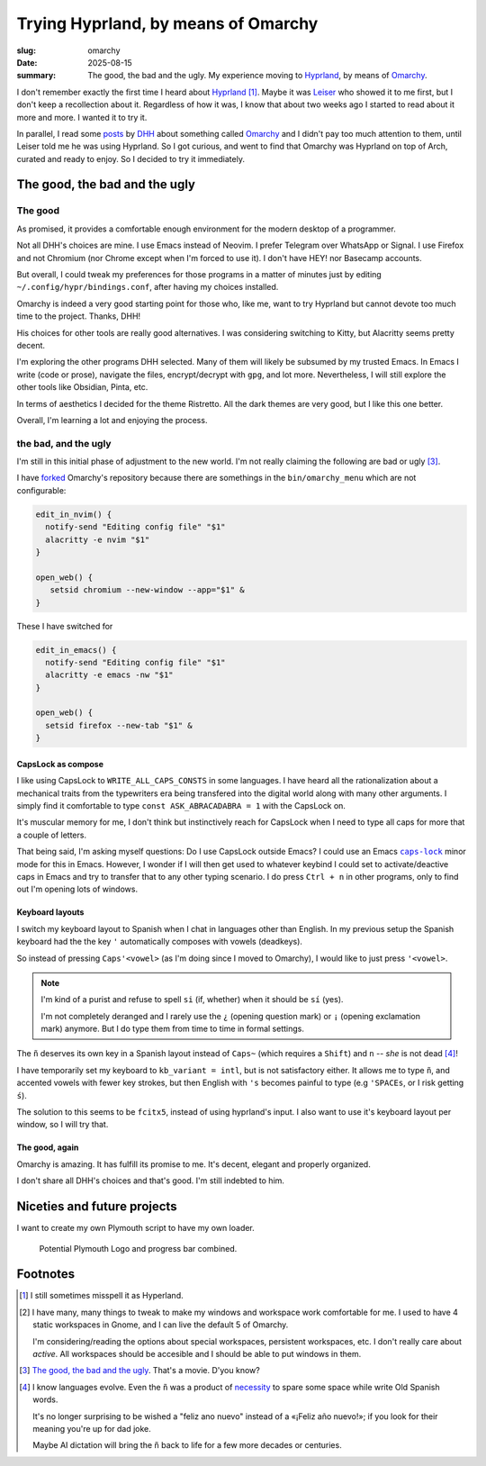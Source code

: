 ======================================
 Trying Hyprland, by means of Omarchy
======================================

:slug: omarchy
:date: 2025-08-15
:summary: The good, the bad and the ugly.  My experience moving to Hyprland_,
          by means of Omarchy_.

I don't remember exactly the first time I heard about Hyprland_ [#hyperland]_.
Maybe it was Leiser_ who showed it to me first, but I don't keep a
recollection about it.  Regardless of how it was, I know that about two weeks
ago I started to read about it more and more.  I wanted it to try it.

In parallel, I read some posts__ by DHH_ about something called Omarchy_ and I
didn't pay too much attention to them, until Leiser told me he was using
Hyprland.  So I got curious, and went to find that Omarchy was Hyprland on top
of Arch, curated and ready to enjoy.  So I decided to try it immediately.

__ https://x.com/dhh/status/1954271139766698168

.. _hyprland: https://hypr.land/
.. _omarchy: https://omarchy.org/
.. _leiser: https://github.com/leiserfg
.. _DHH: https://x.com/dhh



The good, the bad and the ugly
==============================

The good
--------

As promised, it provides a comfortable enough environment for the modern
desktop of a programmer.

Not all DHH's choices are mine.  I use Emacs instead of Neovim.  I prefer
Telegram over WhatsApp or Signal.  I use Firefox and not Chromium (nor Chrome
except when I'm forced to use it).  I don't have HEY! nor Basecamp accounts.

But overall, I could tweak my preferences for those programs in a matter of
minutes just by editing ``~/.config/hypr/bindings.conf``, after having my
choices installed.

Omarchy is indeed a very good starting point for those who, like me, want to
try Hyprland but cannot devote too much time to the project.  Thanks, DHH!

His choices for other tools are really good alternatives.  I was considering
switching to Kitty, but Alacritty seems pretty decent.

I'm exploring the other programs DHH selected.  Many of them will likely be
subsumed by my trusted Emacs.  In Emacs I write (code or prose), navigate the
files, encrypt/decrypt with ``gpg``, and lot more.  Nevertheless, I will still
explore the other tools like Obsidian, Pinta, etc.

In terms of aesthetics I decided for the theme Ristretto.  All the dark themes
are very good, but I like this one better.

Overall, I'm learning a lot and enjoying the process.


the bad, and the ugly
---------------------

I'm still in this initial phase of adjustment to the new world.  I'm not
really claiming the following are bad or ugly [#bad]_.

I have forked__ Omarchy's repository because there are somethings in the
``bin/omarchy_menu`` which are not configurable:

__ https://github.com/mvaled/omarchy

.. code-block:: bash

   edit_in_nvim() {
     notify-send "Editing config file" "$1"
     alacritty -e nvim "$1"
   }

   open_web() {
      setsid chromium --new-window --app="$1" &
   }

These I have switched for

.. code-block:: bash

   edit_in_emacs() {
     notify-send "Editing config file" "$1"
     alacritty -e emacs -nw "$1"
   }

   open_web() {
     setsid firefox --new-tab "$1" &
   }


CapsLock as compose
~~~~~~~~~~~~~~~~~~~

I like using CapsLock to ``WRITE_ALL_CAPS_CONSTS`` in some languages.  I have
heard all the rationalization about a mechanical traits from the typewriters
era being transfered into the digital world along with many other arguments.
I simply find it comfortable to type ``const ASK_ABRACADABRA = 1`` with the
CapsLock on.

It's muscular memory for me, I don't think but instinctively reach for
CapsLock when I need to type all caps for more that a couple of letters.


That being said, I'm asking myself questions: Do I use CapsLock outside Emacs?
I could use an Emacs |caps-lock|_ minor mode for this in Emacs.  However, I
wonder if I will then get used to whatever keybind I could set to
activate/deactive caps in Emacs and try to transfer that to any other typing
scenario.  I do press ``Ctrl + n`` in other programs, only to find out I'm
opening lots of windows.

.. |caps-lock| replace:: ``caps-lock``
.. _caps-lock: https://github.com/emacs-straight/caps-lock/blob/master/caps-lock.el



Keyboard layouts
~~~~~~~~~~~~~~~~

I switch my keyboard layout to Spanish when I chat in languages other than
English.  In my previous setup the Spanish keyboard had the the key ``'``
automatically composes with vowels (deadkeys).

So instead of pressing ``Caps``\ ``'``\ ``<vowel>`` (as I'm doing since I
moved to Omarchy), I would like to just press ``'``\ ``<vowel>``.

.. note:: I'm kind of a purist and refuse to spell ``si`` (if, whether) when
          it should be ``sí`` (yes).

          I'm not completely deranged and I rarely use the ``¿`` (opening
          question mark) or ``¡`` (opening exclamation mark) anymore.  But I
          do type them from time to time in formal settings.

The ``ñ`` deserves its own key in a Spanish layout instead of ``Caps``\ ``~``
(which requires a ``Shift``) and ``n`` -- *she* is not dead [#evolution]_!

I have temporarily set my keyboard to ``kb_variant = intl``, but is not
satisfactory either.  It allows me to type ``ñ``, and accented vowels with
fewer key strokes, but then English with ``'s`` becomes painful to type (e.g
``'``\ ``SPACE``\ ``s``, or I risk getting ``ś``).

The solution to this seems to be ``fcitx5``, instead of using hyprland's
input.  I also want to use it's keyboard layout per window, so I will try
that.

The good, again
~~~~~~~~~~~~~~~

Omarchy is amazing.  It has fulfill its promise to me.  It's decent, elegant
and properly organized.

I don't share all DHH's choices and that's good.  I'm still indebted to him.


Niceties and future projects
============================

I want to create my own Plymouth script to have my own loader.

.. figure:: /images/2025/mva-logo.png

   Potential Plymouth Logo and progress bar combined.



Footnotes
=========

.. [#hyperland] I still sometimes misspell it as Hyperland.


.. [#windows] I have many, many things to tweak to make my windows and
   workspace work comfortable for me.  I used to have 4 static workspaces in
   Gnome, and I can live the default 5 of Omarchy.

   I'm considering/reading the options about special workspaces, persistent
   workspaces, etc.  I don't really care about *active*.  All workspaces
   should be accesible and I should be able to put windows in them.

.. [#bad] `The good, the bad and the ugly`__.  That's a movie. D'you know?

   __ https://en.wikipedia.org/wiki/The_Good,_the_Bad_and_the_Ugly

.. [#evolution] I know languages evolve.  Even the ``ñ`` was a product of
   necessity__ to spare some space while write Old Spanish words.

   It's no longer surprising to be wished a "feliz ano nuevo" instead of a
   «¡Feliz año nuevo!»; if you look for their meaning you're up for dad joke.

   Maybe AI dictation will bring the ``ñ`` back to life for a few more decades
   or centuries.

   __ https://en.wikipedia.org/wiki/%C3%91#History
